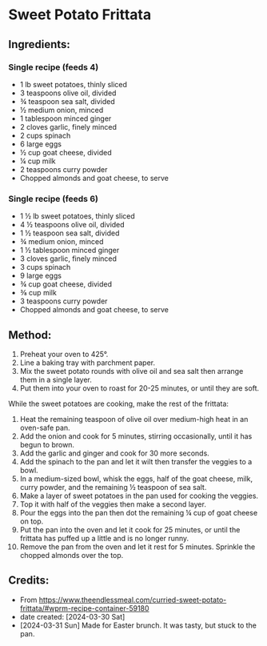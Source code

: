 #+STARTUP: showeverything
* Sweet Potato Frittata
** Ingredients:
*** Single recipe (feeds 4)
- 1 lb sweet potatoes, thinly sliced
- 3 teaspoons olive oil, divided
- ¾ teaspoon sea salt, divided
- ½ medium onion, minced
- 1 tablespoon minced ginger
- 2 cloves garlic, finely minced
- 2 cups spinach
- 6 large eggs
- ½ cup goat cheese, divided
- ¼ cup milk
- 2 teaspoons curry powder
- Chopped almonds and goat cheese, to serve
*** Single recipe (feeds 6)
- 1 ½ lb sweet potatoes, thinly sliced
- 4 ½ teaspoons olive oil, divided
- 1 ½ teaspoon sea salt, divided
- ¾ medium onion, minced
- 1 ½ tablespoon minced ginger
- 3 cloves garlic, finely minced
- 3 cups spinach
- 9 large eggs
- ¾ cup goat cheese, divided
- ⅜ cup milk
- 3 teaspoons curry powder
- Chopped almonds and goat cheese, to serve
** Method:
1. Preheat your oven to 425°.
2. Line a baking tray with parchment paper.
3. Mix the sweet potato rounds with olive oil and sea salt then arrange them in a single layer.
4. Put them into your oven to roast for 20-25 minutes, or until they are soft.

While the sweet potatoes are cooking, make the rest of the frittata:

1. Heat the remaining teaspoon of olive oil over medium-high heat in an oven-safe pan.
2. Add the onion and cook for 5 minutes, stirring occasionally, until it has begun to brown.
3. Add the garlic and ginger and cook for 30 more seconds.
4. Add the spinach to the pan and let it wilt then transfer the veggies to a bowl.
5. In a medium-sized bowl, whisk the eggs, half of the goat cheese, milk, curry powder, and the remaining ½ teaspoon of sea salt.
6. Make a layer of sweet potatoes in the pan used for cooking the veggies.
7. Top it with half of the veggies then make a second layer.
8. Pour the eggs into the pan then dot the remaining ¼ cup of goat cheese on top.
9. Put the pan into the oven and let it cook for 25 minutes, or until the frittata has puffed up a little and is no longer runny.
10. Remove the pan from the oven and let it rest for 5 minutes. Sprinkle the chopped almonds over the top.
** Credits:
- From https://www.theendlessmeal.com/curried-sweet-potato-frittata/#wprm-recipe-container-59180
- date created: [2024-03-30 Sat]
- [2024-03-31 Sun] Made for Easter brunch. It was tasty, but stuck to the pan.
